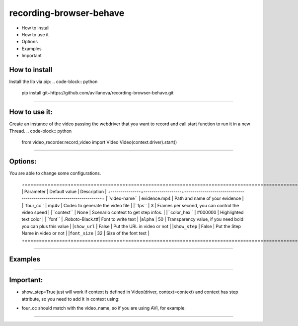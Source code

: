 =========================
recording-browser-behave
=========================
- How to install
- How to use it
- Options
- Examples
- Important

How to install
--------------
Install the lib via pip:
.. code-block:: python
    pip install git+https://github.com/avillanova/recording-browser-behave.git
--------------

How to use it:
--------------
Create an instance of the video passing the webdriver that you want to record and call start function to run it in a new Thread.
.. code-block:: python
    from video_recorder.record_video import Video
    Video(context.driver).start()
--------------

Options:
--------
You are able to change some configurations.

  +===============+===================+======================================================================+
  |  Parameter    | Default value     |                                  Description                         |
  +---------------+-------------------+----------------------------------------------------------------------+
  |``video-name`` |  evidence.mp4     |    Path and name of your evidence                                    |
  |``four_cc``    |  mp4v             |    Codec to generate the video file                                  |
  |``fps``        |  3                |    Frames per second, you can control the video speed                |
  |``context``    |  None             |    Scenario context to get step infos.                               |
  |``color_hex``  |  #000000          |    Highlighted text color                                            |
  |``font``       |  .Roboto-Black.ttf|    Font to write text                                                |
  |``alpha``      |  50               |    Transparency value, if you need bold you can plus this value      |
  |``show_url``   |  False            |    Put the URL in video or not                                       |
  |``show_step``  |  False            |    Put the Step Name in video or not                                 |
  |``font_size``  |  32               |    Size of the font text                                             |
  +===============+==================+=======================================================================+
--------------

Examples
--------
.. code-block:: python
    def before_scenario(context, scenario):
        chrome_options = Options()
        chrome_options.add_argument('--headless')
        chrome_options.add_argument('--no-sandbox')
        chrome_options.add_argument('--disable-dev-shm-usage')
        context.driver = webdriver.Chrome(chrome_options=chrome_options, executable_path=path)
        context.driver.set_window_size(1366, 768)
        Video(context.driver,
            video_name=f'resources/{scenario.name}/evidence.avi',
            four_cc='XVID',
            fps=9,
            context=context,
            color_hex='#f90cf5',
            font='resources/font/chrisMaster.ttf',
            alpha=200,
            show_url=True,
            show_step=True,
            font_size=36
        ).start()


    def before_step(context, step):
        context.step = step
--------------

Important:
----------
- show_step=True just will work if context is defined in Video(driver, context=context) and context has step attribute, so you need to add it in context using:
.. code-block:: python
    def before_step(context, step):
        context.step = step
- four_cc should match with the video_name, so if you are using AVI, for example:
.. code-block:: python
        Video(context.driver,
            video_name=f'resources/{scenario.name}/evidence.avi',
            four_cc='XVID')
--------------
